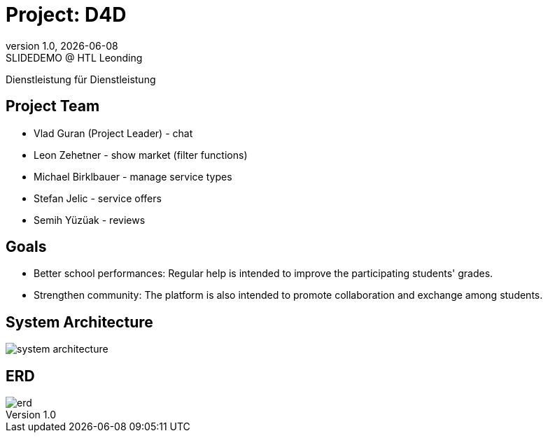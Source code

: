 = Project: D4D
:revnumber: 1.0
:revdate: {docdate}
:revremark: SLIDEDEMO @ HTL Leonding
:encoding: utf-8
:lang: de
:doctype: article
//:icons: font
:customcss: css/presentation.css
//:revealjs_customtheme: css/sky.css
//:revealjs_customtheme: css/black.css
:revealjs_width: 1408
:revealjs_height: 792
:source-highlighter: highlightjs
//:revealjs_parallaxBackgroundImage: images/background-landscape-light-orange.jpg
//:revealjs_parallaxBackgroundSize: 4936px 2092px
//:highlightjs-theme: css/atom-one-light.css
// we want local served font-awesome fonts
:iconfont-remote!:
:iconfont-name: fonts/fontawesome/css/all
//:revealjs_parallaxBackgroundImage: background-landscape-light-orange.jpg
//:revealjs_parallaxBackgroundSize: 4936px 2092px
ifdef::env-ide[]
:imagesdir: ../images
endif::[]
ifndef::env-ide[]
:imagesdir: images
endif::[]
//:revealjs_theme: sky
//:title-slide-background-image: img.png
:title-slide-transition: zoom
:title-slide-transition-speed: fast

Dienstleistung für Dienstleistung

== Project Team

* Vlad Guran (Project Leader) - chat
* Leon Zehetner - show market (filter functions)
* Michael Birklbauer - manage service types
* Stefan Jelic - service offers
* Semih Yüzüak - reviews

== Goals

* Better school performances: Regular help is intended to improve the participating students' grades.
* Strengthen community: The platform is also intended to promote collaboration and exchange among students.

== System Architecture

[.stretch]
image::system-architecture.png[]

== ERD

[.stretch]
image::erd.png[]
